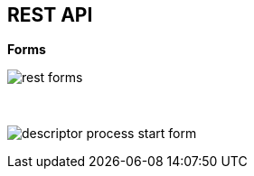 :scrollbar:
:data-uri:


== REST API

.*Forms*

image:images/rest_forms.png[]

{nbsp}

image:images/descriptor-process-start-form.png[]

ifdef::showscript[]

Transcript:

Also, when enabling the BPM-UI extension in the `kie-server/docs` endpoint, you can see that the form endpoints are available.

The form endpoints allows developers to read a form configuration and build translation protocols for different UI technologies and display the form controls in their own ways.

endif::showscript[]
